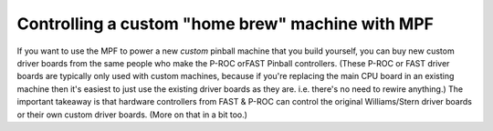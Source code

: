Controlling a custom "home brew" machine with MPF
=================================================
If you want to use the
MPF to power a new *custom* pinball machine that you build yourself, you can buy
new custom driver boards from the same people who make the P-ROC orFAST Pinball
controllers. (These P-ROC or FAST driver boards are typically only used with
custom machines, because if you're replacing the main CPU board in an existing
machine then it's easiest to just use the existing driver boards as they are.
i.e. there's no need to rewire anything.) The important takeaway is that
hardware controllers from FAST & P-ROC can control the original Williams/Stern
driver boards or their own custom driver boards. (More on that in a bit too.)
